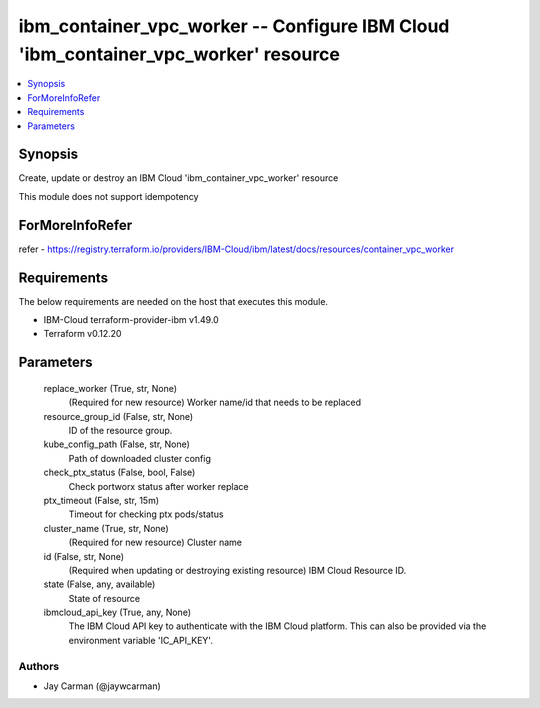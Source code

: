 
ibm_container_vpc_worker -- Configure IBM Cloud 'ibm_container_vpc_worker' resource
===================================================================================

.. contents::
   :local:
   :depth: 1


Synopsis
--------

Create, update or destroy an IBM Cloud 'ibm_container_vpc_worker' resource

This module does not support idempotency


ForMoreInfoRefer
----------------
refer - https://registry.terraform.io/providers/IBM-Cloud/ibm/latest/docs/resources/container_vpc_worker

Requirements
------------
The below requirements are needed on the host that executes this module.

- IBM-Cloud terraform-provider-ibm v1.49.0
- Terraform v0.12.20



Parameters
----------

  replace_worker (True, str, None)
    (Required for new resource) Worker name/id that needs to be replaced


  resource_group_id (False, str, None)
    ID of the resource group.


  kube_config_path (False, str, None)
    Path of downloaded cluster config


  check_ptx_status (False, bool, False)
    Check portworx status after worker replace


  ptx_timeout (False, str, 15m)
    Timeout for checking ptx pods/status


  cluster_name (True, str, None)
    (Required for new resource) Cluster name


  id (False, str, None)
    (Required when updating or destroying existing resource) IBM Cloud Resource ID.


  state (False, any, available)
    State of resource


  ibmcloud_api_key (True, any, None)
    The IBM Cloud API key to authenticate with the IBM Cloud platform. This can also be provided via the environment variable 'IC_API_KEY'.













Authors
~~~~~~~

- Jay Carman (@jaywcarman)

